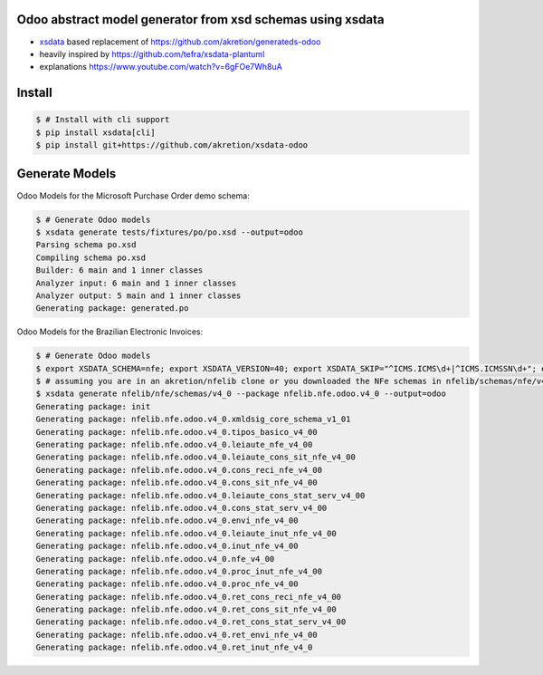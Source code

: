 Odoo abstract model generator from xsd schemas using xsdata
======================================

.. image:: https://codecov.io/gh/akretion/xsdata-odoo/branch/master/graph/badge.svg
    :target: https://codecov.io/gh/akretion/xsdata-odoo

.. image:: https://img.shields.io/pypi/pyversions/xsdata-odoo.svg
    :target: https://pypi.org/pypi/xsdata-odoo/

.. image:: https://img.shields.io/pypi/v/xsdata-odoo.svg
    :target: https://pypi.org/pypi/xsdata-odoo/

- `xsdata <https://xsdata.readthedocs.io/>`_ based replacement of https://github.com/akretion/generateds-odoo
- heavily inspired by https://github.com/tefra/xsdata-plantuml
- explanations https://www.youtube.com/watch?v=6gFOe7Wh8uA

Install
=======

.. code:: console

    $ # Install with cli support
    $ pip install xsdata[cli]
    $ pip install git+https://github.com/akretion/xsdata-odoo


Generate Models
===============

Odoo Models for the Microsoft Purchase Order demo schema:

.. code:: console

    $ # Generate Odoo models
    $ xsdata generate tests/fixtures/po/po.xsd --output=odoo
    Parsing schema po.xsd
    Compiling schema po.xsd
    Builder: 6 main and 1 inner classes
    Analyzer input: 6 main and 1 inner classes
    Analyzer output: 5 main and 1 inner classes
    Generating package: generated.po


Odoo Models for the Brazilian Electronic Invoices:

.. code:: console

    $ # Generate Odoo models
    $ export XSDATA_SCHEMA=nfe; export XSDATA_VERSION=40; export XSDATA_SKIP="^ICMS.ICMS\d+|^ICMS.ICMSSN\d+"; export XSDATA_LANG="portuguese"
    $ # assuming you are in an akretion/nfelib clone or you downloaded the NFe schemas in nfelib/schemas/nfe/v4_0:
    $ xsdata generate nfelib/nfe/schemas/v4_0 --package nfelib.nfe.odoo.v4_0 --output=odoo
    Generating package: init
    Generating package: nfelib.nfe.odoo.v4_0.xmldsig_core_schema_v1_01
    Generating package: nfelib.nfe.odoo.v4_0.tipos_basico_v4_00
    Generating package: nfelib.nfe.odoo.v4_0.leiaute_nfe_v4_00
    Generating package: nfelib.nfe.odoo.v4_0.leiaute_cons_sit_nfe_v4_00
    Generating package: nfelib.nfe.odoo.v4_0.cons_reci_nfe_v4_00
    Generating package: nfelib.nfe.odoo.v4_0.cons_sit_nfe_v4_00
    Generating package: nfelib.nfe.odoo.v4_0.leiaute_cons_stat_serv_v4_00
    Generating package: nfelib.nfe.odoo.v4_0.cons_stat_serv_v4_00
    Generating package: nfelib.nfe.odoo.v4_0.envi_nfe_v4_00
    Generating package: nfelib.nfe.odoo.v4_0.leiaute_inut_nfe_v4_00
    Generating package: nfelib.nfe.odoo.v4_0.inut_nfe_v4_00
    Generating package: nfelib.nfe.odoo.v4_0.nfe_v4_00
    Generating package: nfelib.nfe.odoo.v4_0.proc_inut_nfe_v4_00
    Generating package: nfelib.nfe.odoo.v4_0.proc_nfe_v4_00
    Generating package: nfelib.nfe.odoo.v4_0.ret_cons_reci_nfe_v4_00
    Generating package: nfelib.nfe.odoo.v4_0.ret_cons_sit_nfe_v4_00
    Generating package: nfelib.nfe.odoo.v4_0.ret_cons_stat_serv_v4_00
    Generating package: nfelib.nfe.odoo.v4_0.ret_envi_nfe_v4_00
    Generating package: nfelib.nfe.odoo.v4_0.ret_inut_nfe_v4_0
